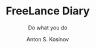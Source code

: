 #+AUTHOR:    Anton S. Kosinov
#+TITLE:     FreeLance Diary
#+SUBTITLE:  Do what you do
#+EMAIL:     a.s.kosinov@gmail.com
#+LANGUAGE: en
#+STARTUP: showall
